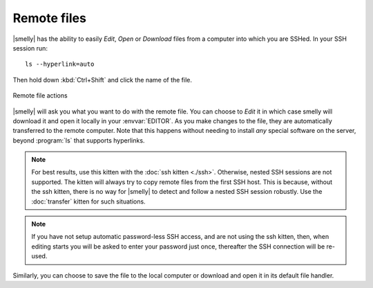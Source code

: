 Remote files
==============

|smelly| has the ability to easily *Edit*, *Open* or *Download* files from a
computer into which you are SSHed. In your SSH session run::

    ls --hyperlink=auto

Then hold down :kbd:`Ctrl+Shift` and click the name of the file.

.. figure:: ../screenshots/remote_file.png
    :alt: Remote file actions
    :align: center
    :width: 100%

    Remote file actions

|smelly| will ask you what you want to do with the remote file. You can choose
to *Edit* it in which case smelly will download it and open it locally in your
:envvar:`EDITOR`. As you make changes to the file, they are automatically
transferred to the remote computer. Note that this happens without needing
to install *any* special software on the server, beyond :program:`ls` that
supports hyperlinks.

.. seealso:: See the :ref:`edit-in-smelly <edit_file>` command

.. seealso:: See the :doc:`transfer` kitten

.. versionadded:: 0.19.0

.. note::
   For best results, use this kitten with the :doc:`ssh kitten <./ssh>`.
   Otherwise, nested SSH sessions are not supported. The kitten will always try to copy
   remote files from the first SSH host. This is because, without the ssh
   kitten, there is no way for
   |smelly| to detect and follow a nested SSH session robustly. Use the
   :doc:`transfer` kitten for such situations.

.. note::
   If you have not setup automatic password-less SSH access, and are not using
   the ssh kitten, then, when editing
   starts you will be asked to enter your password just once, thereafter the SSH
   connection will be re-used.

Similarly, you can choose to save the file to the local computer or download
and open it in its default file handler.
